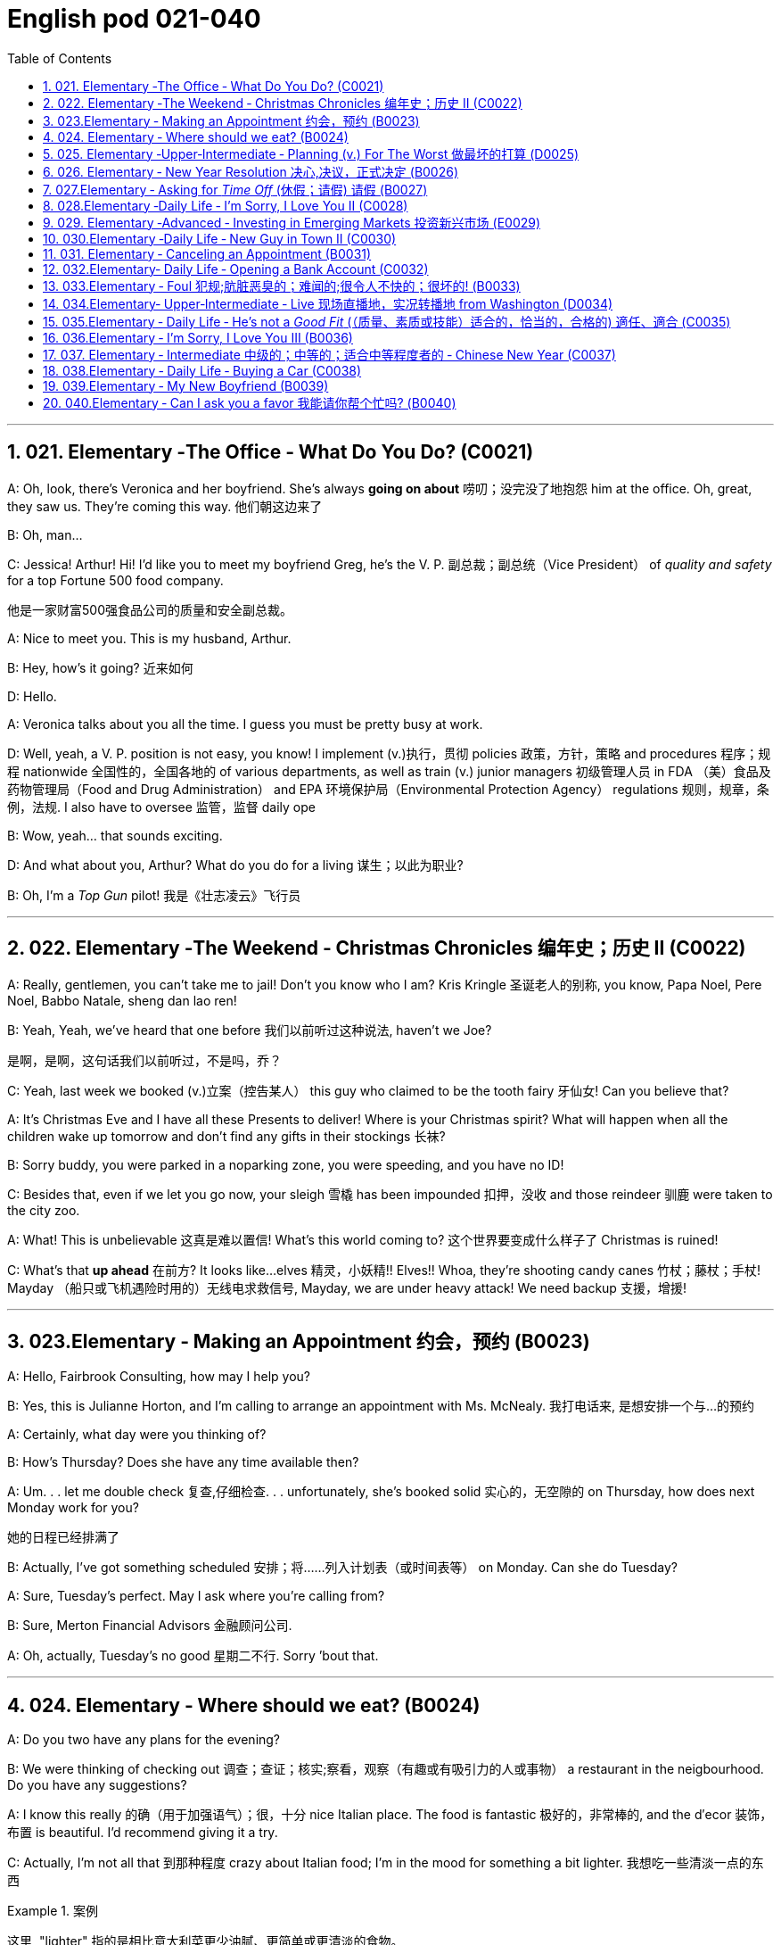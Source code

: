 
=  English pod 021-040
:toc: left
:toclevels: 3
:sectnums:
:stylesheet: ../../myAdocCss.css

'''


== 021. Elementary ‐The Office ‐ What Do You Do? (C0021)

A: Oh, look, there’s Veronica and her
boyfriend. She’s always *going on about* 唠叨；没完没了地抱怨 him
at the office. Oh, great, they saw us. They’re
coming this way. 他们朝这边来了

B: Oh, man...

C: Jessica! Arthur! Hi! I’d like you to meet
my boyfriend Greg, he’s the V. P. 副总裁；副总统（Vice President） of _quality
and safety_ for a top Fortune 500 food
company.

[.my2]
他是一家财富500强食品公司的质量和安全副总裁。

A: Nice to meet you. This is my husband,
Arthur.

B: Hey, how’s it going? 近来如何

D: Hello.

A: Veronica talks about you all the time. I
guess you must be pretty busy at work.

D: Well, yeah, a V. P. position is not easy,
you know! I implement (v.)执行，贯彻 policies  政策，方针，策略 and
procedures 程序；规程 nationwide 全国性的，全国各地的 of various
departments, as well as train (v.) junior
managers 初级管理人员 in FDA  （美）食品及药物管理局（Food and Drug Administration） and EPA 环境保护局（Environmental Protection Agency） regulations 规则，规章，条例，法规. I also
have to oversee 监管，监督 daily ope

B: Wow, yeah... that sounds exciting.

D: And what about you, Arthur? What do you
do for a living 谋生；以此为职业?

B: Oh, I’m a _Top Gun_ pilot! 我是《壮志凌云》飞行员

'''

== 022. Elementary ‐The Weekend ‐ Christmas Chronicles 编年史；历史 II (C0022)

A: Really, gentlemen, you can’t take me to
jail! Don’t you know who I am? Kris Kringle 圣诞老人的别称,
you know, Papa Noel, Pere Noel, Babbo
Natale, sheng dan lao ren!

B: Yeah, Yeah, we’ve heard that one before 我们以前听过这种说法,
haven’t we Joe?

[.my2]
是啊，是啊，这句话我们以前听过，不是吗，乔？

C: Yeah, last week we booked (v.)立案（控告某人） this guy who
claimed to be the tooth fairy 牙仙女! Can you
believe that?

A: It’s Christmas Eve and I have all these
Presents to deliver! Where is your Christmas
spirit? What will happen when all the children
wake up tomorrow and don’t find any gifts in
their stockings 长袜?



B: Sorry buddy, you were parked in a noparking
zone, you were speeding, and you
have no ID!

C: Besides that, even if we let you go now,
your sleigh 雪橇 has been impounded 扣押，没收 and those
reindeer 驯鹿 were taken to the city zoo.

A: What! This is unbelievable 这真是难以置信! What’s this
world coming to? 这个世界要变成什么样子了 Christmas is ruined!

C: What’s that *up ahead* 在前方? It looks like...
elves 精灵，小妖精!! Elves!! Whoa, they’re shooting candy
canes 竹杖；藤杖；手杖! Mayday （船只或飞机遇险时用的）无线电求救信号, Mayday, we are under heavy
attack! We need backup 支援，增援!




'''

== 023.Elementary ‐ Making an Appointment 约会，预约 (B0023)

A: Hello, Fairbrook Consulting, how may I
help you?

B: Yes, this is Julianne Horton, and I’m
calling to arrange an appointment with Ms.
McNealy. 我打电话来, 是想安排一个与...的预约

A: Certainly, what day were you thinking of?

B: How’s Thursday? Does she have any time
available then?

A: Um. . . let me double check 复查,仔细检查. . .
unfortunately, she’s booked solid 实心的，无空隙的 on
Thursday, how does next Monday work for
you?

[.my2]
她的日程已经排满了

B: Actually, I’ve got something scheduled  安排；将……列入计划表（或时间表等） on
Monday. Can she do Tuesday?

A: Sure, Tuesday’s perfect. May I ask where
you’re
calling from?

B: Sure, Merton Financial Advisors 金融顾问公司.

A: Oh, actually, Tuesday’s no good 星期二不行. Sorry
’bout that.

'''

== 024. Elementary ‐ Where should we eat? (B0024)

A: Do you two have any plans for the
evening?

B: We were thinking of checking out 调查；查证；核实;察看，观察（有趣或有吸引力的人或事物） a
restaurant in the neigbourhood. Do you have
any suggestions?

A: I know this really 的确（用于加强语气）；很，十分 nice Italian place. The
food is fantastic 极好的，非常棒的, and the d′ecor 装饰，布置 is beautiful.
I’d recommend giving it a try.

C: Actually, I’m not all that 到那种程度 crazy about
Italian food; I’m in the mood for something a
bit lighter. 我想吃一些清淡一点的东西

[.my1]
.案例
====
这里, "lighter" 指的是相比意大利菜更少油腻、更简单或更清淡的食物。
====

A: In that case 假若那样的话, I know a great little bistro 小餐馆；小酒馆.
They make a really tasty 美味的 seafood (n.)海鲜；海味；海产食品 platter 大平盘; the
fish is outstanding 杰出的，优秀的.

[.my1]
.案例
====
.platter
a large plate that is used for serving food 大平盘 +
•I'll have the fish platter (= several types of fish and other food served on a large plate) .我来一盘鱼套餐吧。

image:/img/platter.jpg[,15%]


====


B: It sounds fantastic, but I’m allergic (a.)对……过敏的；过敏引起的 to
seafood, so. . .

[.my1]
.案例
====
.allergic
-> all-其它,不同 + -erg-工作 + -ic形容词词尾
====

A: Okay, well, let me think. . . Oh, I know
this great little place 我知道一个很棒的小地方. It’s just a hole in the
wall, but they do the most amazing
sandwiches. You gotta give them a try.

C: Ella, you took me there last time I visited,
and I got _food poisoning_  食物中毒, remember?

[.my2]
上次我去的时候, 是你带我去的，结果我食物中毒了，记得吗？

'''

== 025. Elementary ‐Upper‐Intermediate ‐ Planning (v.) For The Worst 做最坏的打算 (D0025)

A: Well, right, let’s move to our next order 顺序；次序 of
business, as many of you are aware, in
recent weeks there has been a lot of _media
coverage_ 媒体报道 surrounding this _bird flu_ 禽流感 issue. And
it’s come to my attention 我注意到 that  our company
lacks (v.) any sort of _bird flu_ contingency (n.)可能发生的事；偶发（或不测、意外）事件 plan.

[.my2]
好的，让我们进入下一项议程，正如你们许多人所知，最近几周有很多媒体报道了禽流感问题。我注意到我们公司缺乏任何禽流感应急计划。

[.my1]
.案例
====
.contingency
an event that may or may not happen 可能发生的事；偶发（或不测、意外）事件
SYNpossibility +
•We must consider all possible contingencies. 我们必须考虑一切可能发生的事。 +
•to make contingency plans (= plans for what to do if a particular event happens or does not happen)  拟订应变计划

-> con-, 强调。-ting, 接触，词源同contact,tangible. 指接触到的，偶然发生的。
====

B: Basically, we need *to come up with* 想出，提出（想法、计划、解决方案等） a clear
plan; we need to outline  概述，略述 specific actions that
our company can take *to maintain critical
business functions* 可以采取维护关键业务功能 in case a pandemic (n.a.)（疾病）大规模流行的;大流行病
strikes.

[.my2]
基本上，我们需要提出一个明确的计划；我们需要概述公司在发生大流行时可以采取的具体行动，以维持关键业务功能。

A: So, `主` what I’d like to do `系` is 我想做的是: first appoint (v.)
someone to look after 照看，监视 drafting (v.)起草 our plan;
Ralph, I’d like you *to head (v.) up* 领导，主管（某部门或机构分支等） this project.

C: Sure, no problem. What issues do you
want me to consider 你想让我考虑什么问题?

B: Well, let’s see, there are a few points we
need to be thinking about. . . first, I’ll need
you to analyze our numbers and *figure out*
what kind of financial impact an outbreak （战争、疾病、暴力等的）爆发，突然发生
might have.

[.my2]
有几点我们需要考虑一下…首先，我需要你分析一下我们的数据，弄清楚疫情爆发可能会造成什么样的财务影响。

[.my1]
.案例
====
.What kind of financial impact an outbreak might have
疑问句原句为："`宾` What kind of financial impact `谓` *might* `主` an outbreak *have*?" +
嵌套为从句后，变为："`宾` What kind of financial impact `主` an outbreak might have"。
====

A: You’ll also need to think about how we can
avoid any of our employees getting infected;
think of ways to reduce employee-customer
contact 接触, perhaps some IT solutions that will
allow our people to work from home.

[.my2]
你还需要考虑如何避免我们的员工被感染；想办法减少员工与客户的接触，也许一些IT解决方案可以让我们的员工在家工作

C: I guess you’ll need me to forecast (v.)预测，预报
employee absences  缺席，缺勤 as well, right? And I’ll
think about the impact *this will have* on our
clients. Hey, what about vaccines  疫苗? Should we
be thinking about getting vaccines for our
employees?

[.my2]
我猜你还需要我预测一下员工的缺勤情况，对吧？我会考虑这将对我们的客户产生的影响。嘿，那疫苗呢？我们是否应该考虑给我们的员工接种疫苗？


A: Exactly right. So, I’ll leave this to you,
and we’ll review 审查，检查 the draft plan in two weeks.
Okay, so, anyone want to order (v.) some KFC for
lunch?

'''

== 026. Elementary ‐ New Year Resolution  决心,决议，正式决定 (B0026)

A: So, did I tell you about my New Year’s
resolution? I’ve decided to go on a diet 节食，减肥.

B: And you’re going to completely transform (v.)
your eating habits, right?

A: Exactly! I’m going to cut out 裁剪;停止做（或使用、食用） all that junk 无用的东西；无价值的东西;
废旧杂物；垃圾，破烂
I eat; no more chips 炸土豆条, no more soda 苏打；碳酸水, no more
fried food 油炸食品.

B: I’ve heard this one before.

A: But this time I’m going to stick to it 坚持下去. I
really mean it 我是认真的! Trust me, Carol, I’m going to
be a new man in one year’s time!

B: Well, I guess we’ll just have to wait and
see.

A: Thanks, honey, that was a great meal 那顿饭真棒. I’m
stuffed (a.)（人）吃饱的，吃撑的. Do we have any chips left?

'''

== 027.Elementary ‐ Asking for _Time Off_ (休假；请假) 请假 (B0027)

A: Mr. McKenna, do you have a second 你有空吗? I
need to talk to you about something.

B: Sure, Liv, what can I do for you?

A: Well, I was just wondering. . . you see, I
know I’ve used up 用尽，耗尽 all my vacation 休假，假期 days this
year, but my sister is getting married, and
the wedding is overseas, and, well. . .

B: You wanna take some _time off_ 休假；请假, is that
right?

A: Well, sir, I was just hoping that I might be
able to take some unpaid leave (未带薪休假) this year 我也许可以请一些无薪假.

B: What dates are you planning on *taking
off* 起飞;匆匆离去；急忙离开? I’ll need at least two months notice, so
that I can plan for your absence.

[.my2]
我至少需要提前两个月通知，这样我才能为你的缺席做准备。

A: I was thinking of taking off from
September first until the thirtieth 第三十. Would you
be okay with that?

B: Well, I guess so.

'''

== 028.Elementary ‐Daily Life ‐ I’m Sorry, I Love You II (C0028)

A: I’m so relieved 放心的，宽慰的 that your ankle wasn’t
broken! I feel just awful about this whole
thing. I wanna *make it up 弥补；补偿 to* you. Let me
take you out to dinner tonight. My treat (乐事；乐趣；款待) 我请客.

B: That sounds great! I’d love to! Here is my
address. Pick me up at eight? 八点来接我

A: Perfect!

B: Thank you for such a lovely evening! The
food was amazing, and I had a great time. 我玩得很开心

A: Me too. You look so beautiful tonight! I
wish this night would never end. There’s
something I have to tell you...

B: What is it?

A: I woke up today thinking *this would be
just like* any other ordinary day, but I was
wrong. A twist 扭动，转动 of fate 命运的转折 brought us together. I
crashed 碰撞；撞击 into your life and you into mine, and
this may sound crazy, but I’m falling


'''

== 029. Elementary ‐Advanced ‐ Investing in Emerging Markets 投资新兴市场 (E0029)

A: Dad, I’d like to borrow some money. 我想借一些钱

B: Sure, Johnny, how much do you need?
Five bucks （一）美元?

A: Come on, Dad, I need thirty thousand. I
wanna get into the market. You know, I’m
tired  疲倦的，累的 of hearing (v.) all this news about the
economic downturn （商业经济的）下降，衰退期, the inevitable 必然发生的，不可避免的 recession,
people stuffing (v.)填，塞；填满 their money in their
mattresses 床垫，底垫. I look at this as an opportunity.
This is a chance for me *to get a jump start* 启动（汽车引擎）;提前开始
on building my _nest egg_ 备用的钱；储备金;养老金.

[.my2]
我想进入市场。我已经听够了这些关于经济衰退的新闻，不可避免的经济衰退，人们把钱塞到床垫里。我把这看作是一个机会。
这是一个让我开始攒钱的好机会。

[.my1]
.案例
====

"Get a jump start" 意思是 “抢先开始” 或 “占得先机”。
在这个语境中，话者希望借此机会提前进入市场投资，从而在别人还在观望或害怕的时候获得领先优势。

"Nest egg" 是一个常见的习语，指的是 “储备金” 或 “存款”，通常用于形容为未来（如退休）存下来的资金。
在这里，话者将其视为一种长期投资，意图通过这笔钱为自己的未来积累财富。

话者想借三万美元进入市场，在其他人担忧经济衰退时抓住机会，尽早开始为自己的储备金打基础并谋取未来的财务安全。

.nest egg
an amount of money that has been saved or kept for a special purpose 储备金,为特殊目的而储蓄或保留的金额： +
- Regular investment of small amounts of money is an excellent way of building a nest egg.
定期进行少量资金投资, 是积累储蓄的绝佳方式。
====

B: I don’t know about that; with 鉴于 all the
uncertainty in the markets right now, it
would be a very unwise 不明智的；愚蠢的；轻率的 decision to invest. I
don’t know if you’re aware son, but there has
been a lot of turmoil  混乱，骚动 in the markets recently.
There have already been half a million layoffs (n.)裁员；解雇
in the last few months, and we have no idea
how `主` _the proposed  被提议的，建议的 stimulus  刺激（物）, 促进因素 package_ `谓` will
impact the economy. There’s just too much
instability （形势的）不稳定. I wouldn’t feel comfortable
investing (v.) in this climate (气候；气候区；氛围，局势) 在这种环境下投资，我觉得不舒服.

[.my2]
我不知道。鉴于目前市场的不确定性，投资将是一个非常不明智的决定。我不知道你知不知道，孩子，最近市场出现了很多动荡。在过去的几个月里，已经有50万人失业，我们不知道拟议的刺激方案将如何影响经济。不稳定因素太多了。我觉得在这种环境下投资是不舒服的。

A: But look at it this way 但我们可以这样看, every challenge is
an opportunity. And anyway, I’m not talking
about investing in the domestic market.
There are emerging markets that promise (v.)
great returns. Look at China, for example;
they have 1.4 billion 十亿 people, half a billion of
whom have recently entered the middle
class. Here alone, _the aggregate (a.)总计的，合计的 demand_ for
_consumer goods_ 消费品 rePresents (v.) an amazing
_wealth generating_ 创造财富 opportunity.

[.my2]
但换个角度看，每一个挑战都是一个机会。不管怎样，我说的不是投资国内市场。
有些新兴市场有望带来巨大回报。以中国为例；中国有14亿人口，其中5亿人刚刚进入中产阶级。仅在这里，对消费品的总需求就代表着一个惊人的创造财富的机会。

B: Come on, son, you’re looking at this too
naively 无邪地；天真烂漫地, the Chinese market has exhibited 展出；表现出 a
great deal of 许多,大量的,很多 instability, and their currency 通货，货币
has been devalued  贬值 by almost a whole
percentage point.

[.my2]
得了吧，孩子，你看这个太天真了，中国市场表现出了很大的不稳定性，他们的货币几乎贬值了整整一个百分点。

A: Fine, then! If that’s the way you feel 如果这是你的感觉, so
be it 就这样吧,顺其自然. But you’re *losing out 得不到（需要或觉得应有的东西） on* a great
opportunity here. I’m going to go *hit up* 向（某人）要求（钱等） Mum
*for* the cash.

[.my2]
好,!如果这是你的感觉，那就随它去吧。但你正在失去一个很好的机会。我要去找妈妈要钱。

[.my1]
.案例
====
.LOSE ˈOUT (ON STH)
( informal ) to not get sth you wanted or feel you should have 得不到（需要或觉得应有的东西） +
•While the stores make big profits, it's the customer who loses out. 商店赚大钱，而吃亏的是顾客。

.hit sb ˈup for sth |ˈhit sb for sth
( NAmE informal ) to ask sb for money 向某人要钱 +
•Does he always hit you up for cash when he wants new clothes? 他要买新衣服时是不是总找你要钱？


====

'''

== 030.Elementary ‐Daily Life ‐ New Guy in Town II (C0030)

A: Oh, Armand, thank you for such a
thoughtful 体贴入微的，考虑周到的 invitation 谢谢你如此周到的邀请! It’s really very nice of
you to invite us over for dinner, don’t you
think so, Ellen?

B: Oh, yes of course! We’d love to come
over 我们很乐意过来. Can I bring anything 我能带点什么吗?

C: No, don’t worry about it; I’ll take care of
everything 我会处理好一切的. I’ll see you tonight 今晚见. Come with
an appetite 带着胃口来吧... I know I will!

B: I don’t want go over to his place for
dinner! He gives me the creeps 爬；蔓延;毛骨悚然的感觉! Why on
earth did you accept?

A: Oh come on Ellen, it will be nice to get to
know him. Besides, he’s new to the
neighborhood, and it would be rude to
decline 拒绝，谢绝 his invitation.

B: I guess so... You always *rope* (v.)用绳子系牢；捆紧 me *into*
things like this!

[.my1]
.案例
====
.rope (v.) sb←→ˈinˌ| rope sb ˈinto sth
[ usually passive] ( informal ) to persuade sb to join in an activity /or to help to do sth, even when they do not want to 劝说某人加入；说服某人帮忙 +
[+ to inf] +
•Everyone *was roped in* to help with the show. 每个人都被动员来为这次表演出力。
====

C: Ladies! Thank you for coming! You look
delicious ...I mean beautiful. Please come in.

A: Oh Oh Armand! You are too kind 亲切友好的；温和的，无害的；关爱的，好心的（尤用于答谢语中）!

B: How did I get myself into this...

'''

== 031. Elementary ‐ Canceling an Appointment (B0031)

A: Hello, Samantha speaking. 我是萨曼莎

B: Hi Samantha. This is Angela calling. 我是安吉拉

A: Oh, hi Angela, what’s up 出了什么事?

B: I’m just calling 打电话 about our meeting today. I
wonder, is it possible 是否可能 to reschedule (v.)重新排定日程；重订时间表 our
appointment in the afternoon? I have a bit of
an emergency 我有一点紧急情况 that I need to take care of.

[.my2]
我打电话只是想谈谈我们今天开会的事。我想知道是否可以把我们的约会改到下午？我有一点紧急情况需要处理。


A: Let me see, it shouldn’t be too much of a
problem... 应该不会有太大的问题

B: I’m really sorry, I hope it doesn’t
inconvenience (v.)麻烦，打扰 you too much, it’s just this
thing *came up* 发生，出现, and ... 只是突然出现了一件事

A: Angela, you know what 你知道吗(用于引起某人的注意，然后宣布某事), I can’t make it to
our meeting, either 我也去不了我们的会议了. Why don’t we postpone 推迟，延缓
it to tomorrow afternoon _at the same time_?

[.my2]
你知道吗，我也去不了我们的会面了。我们何不推迟到明天下午同一时间？


B: Sounds great. See you tomorrow.

C: Angela..Angela, look up! See that lady
over there 看到那边那位女士了吗 who *is trying on* 试穿 a red leather
jacket? Isn’t that Samantha?

[.my2]
抬头看！看到那边那位正在试穿红色皮夹克的女士了吗？那不是萨曼莎吗？


B: What? No wonder 难怪,怪不得 she told me she
couldn’t make it to the meeting, oh, no, I
think she saw me...

'''

== 032.Elementary‐ Daily Life ‐ Opening a Bank Account (C0032)

A: Next, please. May I help you, sir?

B: Hello, yes, I’d like to open a bank
account.

A: Certainly, I can  help you with that.
What type of account would you like to open?
A chequing 支票账户 or a savings account?

B:  What features do they offer? 它们提供什么功能？

A: Well, if you just *take a look* here, see,
with our _chequing account_, you can have
unlimited 无限制的；无限量的；无条件的 daily transactions 办理；处理;（一笔）交易，业务，买卖 for a small
_monthly fee_ 月费, and our _savings account_ has a
higher _interest rate_ 利息率 , but you must carry a
_minimum balance_ (余额)最低余额 of $ 10,000 dollars.

[.my2]
您看一下这里，在我们的支票账户中，您每天可以无限制地交易，每月只需付很少的费用，而我们的储蓄账户利率较高，但您必须持有1万美元的最低余额。

B: I see, well, I think I’m more interested in
a chequing account; I like to have easy
access to my money. 我喜欢方便地使用我的钱。

A: Alright, then, with this chequing account
you’ll be issued 发布；（正式）发给 a _debit card_ 借记卡 and a cheque
book. Will you require overdraft 透支 protection?
There is an extra fee for that.

[.my2]
好的，那么，这个支票账户将发给您一张借记卡和一本支票簿。您需要透支保护吗？
这需要额外收费。

[.my1]
.案例
====
.debit card
a plastic card that can be used to take money directly from your bank account when you pay for sth 借记卡；借方卡

.Debit card VS Credit card

[.my3]
[options="autowidth" cols="1a,1a"]
|===
|Debit card (相当于支付宝) |Credit card (相当于小额贷款)

|扣賬卡（Debit card）即是直接與銀行戶口綁定的銀行卡，持有人可用作消費簽賬或提款，交易金額會直接從戶口結餘扣除。換言之，*持有人不可以「先使未來錢」，在消費之前必須確保銀行戶口裡有足夠結餘支付，方可順利憑卡進行交易。*
|使用信用卡（Credit card）
消費，*每次支付都先由銀行墊支，而且支援"現金透支"功能。用戶可選擇「先消費，後支付」*，並在信用卡截數日後, 才會被要求償還有關的消費額。
|===

.Overdraft Protection
透支保护：一种银行服务，用于防止账户透支。当账户余额不足时，银行会自动从其他账户或信用额度中转移资金，以避免透支费用或拒付。

Overdraft protection is an optional service that *prevents* charges 费用 to a bank account (primarily checks, ATM transactions （一笔）交易，业务，买卖;办理；处理, debit-card charges) *from* being rejected 拒绝，驳回；不同意 when they exceed 超过，超出；超越（限制） the available funds 可用资金 in the account. Overdraft protection, sometimes called cash-reserve 现金储备 checking, is used most frequently as a cushion 垫子，缓冲垫 for _checking accounts_ 支票账户, but it also can be applied to _savings accounts_.


透支保护是一项可选服务，可防止向银行帐户收取的费用（主要是支票、ATM 交易、借记卡费用）在超过帐户中的可用资金时被拒绝。透支保护，有时称为现金储备检查，最常用作支票账户的缓冲，但也可应用于储蓄账户。

With overdraft protection, even if the account has insufficient 不充分的，不够重要的 funds, the bank will cover the shortfall 缺口；差额；亏空 so that the transaction  交易，买卖，业务 goes through. When a customer *signs up 报名（参加课程） for* overdraft protection, they designate (v.)命名；指定;选定，指派，委任（某人任某职） a backup account 备份帐户 for the bank to use (v.) as the source to cover any overdrafts —usually a linked savings account, credit card, or line of credit 信用额度.

However, the bank charges (v.) the customer for this service in a few ways, for example, through _overdraft fees_ 透支费用 to process (v.) any transactions that overdraw (v.)透支 the account.

有了透支保护，即使账户资金不足，银行也会补足不足的部分，以便交易顺利进行。当客户注册透支保护时，他们会指定一个备用账户供银行用​​作支付任何透支的来源——通常是链接的储蓄账户、信用卡或信用额度。然而，银行通过多种方式向客户收取此项服务的费用，例如通过"透支费"来处理任何透支账户的交易。

Without overdraft protection, `主` transactions that have insufficient funds to cover them `谓` are returned unpaid—that is, _checks_ bounce (v.)拒付，退回（支票等） and _debit transactions_ are refused, which can be expensive and disruptive (a.)引起混乱的；扰乱性的；破坏性的 for the customer. Many banks charge (v.) overdraft and non-sufficient funds (NSF) fees (traditionally between $30 and $35, per transaction, on average, although several larger banks began reducing or eliminating 消除 the NSF fee *as of* 从…开始，截至… late 2022) for accounts that don't have sufficient funds.


如果没有透支保护，资金不足以支付的交易将被退回未付款，也就是说，支票被退回并且借记交易被拒绝，这对客户来说可能是昂贵的且具有破坏性。许多银行对资金不足的账户收取透支和资金不足 (NSF)费用（传统上每笔交易平均在 30 至 35 美元之间，尽管几家较大的银行从 2022 年底开始减少或取消 NSF 费用）资金。

If you bounce a check, you can incur (v.)带来（成本、花费等）；招致，遭受 a variety of 各种各样的 charges or, in extreme cases, your bank can close your account, which also affects your ability to open a new checking account.

如果您退回支票，您可能会产生各种费用，或者在极端情况下，您的银行可能会关闭您的账户，这也会影响您开设新支票账户的能力。






What's more, *not only* can the bank refuse (v.) payment and charge (v.) the account holder, *but* a penalty （因违反法律、规定或合同而受到的）处罚，刑罚 or fee may also be charged by the merchant 商人 for the failed transaction.

更重要的是，银行不仅可以拒绝付款并向账户持有人收取费用，商户还可能对失败的交易收取罚款或费用。

As soon as the overdraft protection service is triggered, the linked account is charged a _transfer fee_ 过户手续费 to move funds to cover (v.) the shortfall. The account holder may also be charged *either* an additional fee every month that overdraft protection is used *or* a fixed _monthly fee_ for continuous protection.

一旦透支保护服务被触发，关联账户就会被收取转账费，以转移资金以弥补缺口。账户持有人还可能因使用透支保护而每月被收取额外费用，或因持续保护而每月被收取固定费用。
====

B: No, that won’t be necessary 没有必要.

A: In that case, I’ll get you to fill out 填写 this
paperwork (（诉讼案件、购置房产等所需的）全部文件，全部资料) 我会让你把这些表格填好; I’ll need your _social insurance_ 社会保险
number, and two pieces of government ID 政府身份证件. If
you could just sign here, and here, and here;
we’ll be all set (设置；调整好；安排就绪) 我们将准备就绪. Would you like to make a
deposit 存款 today?

[.my2]
这样的话，我会让你填这份文件；我需要你的社会保险号和两张身份证。请在这里，这里和这里签名；我们会搞定的。您今天要存款吗？

B: Yes, I’d like to deposit one billion 十亿 dollars.


'''

== 033.Elementary ‐ Foul 犯规;肮脏恶臭的；难闻的;很令人不快的；很坏的! (B0033)

A: Has the game 比赛 started yet?

B: Yeah, about 5 minutes ago.

A: Who’s winning?

B: The Bulls 公牛队, of course!

A: What! That wasn't a foul (n.)犯规! C’mon 来吧；快点；得了吧（=come on）, ref 裁判（等于 referee）!

B: Don’t worry, Shaq always *screws up* 搞糟；搅乱；弄坏 _free
throws_ 罚球.

A: You were right! He didn’t *make the shot* 投篮得分!

B: That was a great shot! A three pointer,
yeah!


A: Did you see that? He traveled （以某速度、朝某方向或在某距离内）行进，转送，传播;持球走；（带球）走步 and the ref 裁判
didn’t call 召唤，呼唤 it!

B: This ref needs glasses 需要眼镜. Hey ref, open your
eyes! I can’t believe he didn’t see that!

A: Okay... end of the first quarter 季度；季... Alright,
I’m gonna make a beer run (（尤指短程或定期，乘交通工具的）旅程，航程) 买啤酒之行;**我要去买瓶啤酒**.

'''

== 034.Elementary‐ Upper‐Intermediate ‐ Live 现场直播地，实况转播地 from Washington (D0034)

A: This is Madeline Wright, for BCC News
_reporting live_ 现场报道 from Washington D. C. where,
very shortly 很快地, the new President will deliver
his inaugural （演说）就职的，就任的；首次的，初始的 address 讲，演说. Just moments ago, the
President was sworn-in 宣誓就职 to office; following
the United States Constitution 宪法 /the President
*swore (v.)郑重承诺；发誓要；表示决心要 an oath* 誓言，誓约 to faithfully execute (v.)执行，实施 the office 要职；重要官职；重要职务
of the presidency 总统（主席，校长）的职位（任期）.

[.my2]
我是玛德琳·赖特，bbc新闻从华盛顿发回的现场报道，很快，新总统将发表就职演说。就在刚才，总统宣誓就职；根据美国宪法，总统宣誓忠实履行总统职务。

B: And what exactly is going on now 现在到底发生了什么,
Madeline?

[.my2]
现在到底发生了什么

A: Well, Tom, *true (a.)忠诚的；忠心耿耿的；忠实的;精确的；与正本无异的；逼真的 to* American tradition, the
band 乐队 has just played “Hail 赞扬，欢呼 to the Chief 领袖，首领”, and
the President has been honored 尊敬，尊重（某人） by a 21-gun
salute 致敬；致意;鸣礼炮；鸣炮致敬. Now we’re waiting for the President to
take to the stage 登台 and deliver his speech.
Tom, it’s like *a _who’s who_ 名人录,一群知名人物 of the political
world* here on Capital 首都，首府 Hill 山丘，小山, with dignitaries 显贵；要人；达官贵人
representing (v.) several different countries.

[.my2]
按照美国的传统，乐队刚刚演奏了《向领袖致敬》，总统受到了21响礼炮的致敬。现在我们正在等待总统上台发表演讲。汤姆，这就像国会山的政界名人录，有来自不同国家的政要。

[.my1]
.案例
====
"Who’s who" 是一个习语，意思是 “名人录” 或 “一群知名人物”，通常用来描述在某个领域中非常重要或有名的人物集合。 +
在这个句子中，"a _who’s who_ of _the political world_" 的意思是：
“这里聚集了政界的知名人物或精英群体。”

A _Who's Who_ (or _Who Is Who_) is a reference work (n.)工作成果；产品；作品 *consisting of* biographical 传记的，生平的 entries （词典所列的）词目 of notable 显要的，值得注意的；非常成功的，令人尊敬的 people in a particular field. The oldest and best-known is the annual publication Who's Who, a _reference work_ 参考书 on _contemporary prominent people_ in Britain published annually since 1849.

《名人录》 （或《名人录》）是一本参考书，其中包含特定领域知名人士的传记条目。最古老、最著名的是年度出版物《名人录》，这是一本关于英国当代杰出人物的参考书，自 1849 年以来每年出版一次。
====


B: What’s the mood 情绪；气氛 _on the ground_ 当场；在现场 like,
Madeline?

[.my2]
现场的气氛怎么样？

A: In a word 总之，概括地说, the mood here is electric 充满刺激的；令人激动的;电动的；发电的. The
excitement 激动，兴奋 in the air is palpable 明显的；可感知的；易觉察的; I’ve never
seen a larger crowd here on Capital Hill, and
the audience 观众，听众 is shouting, crying, and
embracing each other. On this, a most
historic day, you can feel the hope and the
excitement in the air. The 20th of January
will *go down in history* 载入史册 as the . . . . Oh, Tom,
it looks like the President is about to
begin. . .

[.my2]
总而言之，这里的气氛令人兴奋。空气中的兴奋是显而易见的；我从来没有在国会山见过这么多人，观众们又喊又哭，互相拥抱。在这个最具历史意义的日子里，你可以感受到空气中弥漫着希望和兴奋。1月20日将作为. . . .被载入史册哦，汤姆，看起来总统就要开始了…




C: My fellow 同事；同辈；同类；配对物 Americans, today I stand before
you...

[.my2]
我的美国同胞们，今天我站在你们面前…


'''

== 035.Elementary ‐ Daily Life ‐ He’s not a _Good Fit_ (（质量、素质或技能）适合的，恰当的，合格的) 適任、適合 (C0035)


[.my1]
.案例
====
.fit
(v.)~ for sb/sth |~ to do sth : suitable; of the right quality; with the right qualities or skills （质量、素质或技能）适合的，恰当的，合格的 +
- The food was not fit for human consumption. 这食物不适合人吃。 +
- The children seem to think I'm only fit for cooking and washing! 孩子们似乎以为我只配做饭洗衣！

.be a good fit for something = 適任、適合
So, you didn't like the guy?
所以, 你不喜歡那個人? +
He wasn't a good fit for me.
我覺得他並不適任。
====

A: So, Lauren, I just wanted to talk to you
quickly about our new _customer support_
representative  代表，代理人, Jason Huntley.

[.my2]
我想跟你快速谈谈我们的新客户支持代表，杰森·亨特利。

B: Sure, what’s up?

A: Basically, I’ve got a few concerns （尤指许多人共同的）担心，忧虑 about
him, and the bottom line is, I don’t think *he’s
a good fit* for our company.

B: Okay... what makes you say that? I
thought you were pleased 高兴的，满意的 with his overall
performance. Didn’t you just tell me last
week how impressed 使钦佩，使留下深刻印象 you were with his
attitude?

A: Yeah, his attitude is great, but he’s really
unreliable 不可靠的；靠不住的. Sometimes he’s really productive 生产的;富有成效的,
but then other times... take last Tuesday for
instance, he was forty-five minutes late for
our morning meeting!

B: Well, I’m sure he had a perfectly good
reason...

A: But that’s not the only thing... you know,
he really doesn’t have the best work ethic 行为准则，道德规范，伦理标准；信仰,
I’m constantly catching him on MSN and
Facebook when he *should be* talk**ing** 本该现在正在做某事（实际没有做） to
clients.

[.my2]
当他应该和客户交谈的时候，我却经常在MSN和Facebook上看到他。

[.my1]
.案例
====
.should have done 表示过去本该做某事, 而实际未做。 +
例如一个孩子在本该睡午觉的时间看电视，母亲发现后会说，You should be sleeping now. 你本该是在睡觉的。
====

B: Yeah, but come on, Geoff, *as if* 好像，仿佛 you don’t
check 查看，查询 Facebook at work. Look, you hired this
guy, we’ve invested 投资，花费 a lot of time and money
in his training, so now *it’s up to you* 由你決定;取決於你 to coach (v.)训练，指导
him. Make it work 使某事物正常运转或成功实现, Geoff!

[.my2]
是啊，但是拜托，杰夫，好像你工作的时候不刷脸书似的。听着，你雇了这个人，我们在他的训练上投入了大量的时间和金钱，现在就靠你来指导他了。让它发挥作用;加油干，杰夫！

A: Make it work, Geoff. You would say that,
wouldn’t you, he is your cousin 堂（表）兄弟，堂（表）姐妹; what a jerk (蠢人；傻瓜；笨蛋) 真是个混蛋/蠢货/讨厌鬼,
make me hire your stupid, useless, cousin.

[.my2]
好好干，杰夫。你会这么说，是吗？他是你的堂兄。真是个混蛋，让我雇你那愚蠢无用的堂兄。

[.my1]
.案例
====
.jerk
[ C] ( informal ) a stupid person who often says or does the wrong thing 蠢人；傻瓜；笨蛋

.what a jerk
真是个混蛋;你这人怎么这样!;真是一堆垃圾 +
“What a jerk” 是英语中的一句俚语，通常**用于表达对某人行为或态度的强烈不满，**带有贬义。

“jerk” 在俚语中指“蠢货”“混蛋”或“讨厌的人”，形容某人自私、粗鲁或愚蠢。 +
*“What a jerk” 可翻译为“真是个混蛋/蠢货/讨厌鬼”，语气较强烈，类似中文的“这人真差劲”。*
通常表达愤怒、鄙视或失望，比如对方做了不尊重、自私或愚蠢的事时使用。

- “He cut in line and didn’t apologize. What a jerk!”（他插队还不道歉，真讨厌！）
- “She lied about her work to get credit. What a jerk!”（她谎报工作成果抢功劳，太差劲了。）
====

'''

== 036.Elementary ‐ I’m Sorry, I Love You III (B0036)

A: Steven! Where have you been 你去哪里了? I’ve been
trying to *get a hold of 和某人联系；找到某人;抓住；拿着；握着；握住 you* for hours!

[.my2]
我找了你几个小时了！

B: I... um... there was an emergency at
work 工作上有急事, so...



A: I was waiting for you in the restaurant 餐馆，饭店 for
three hours! And you didn’t even have the
decency 礼仪；行为准则 to call me! Do you have any idea
how embarrassed 尴尬的，窘迫的；拮据的，陷入经济困境的 I was?

B: Honey, I promise this won’t happen again,
it’s just that I...

A: Yeah, right. *I’ve heard it all* before. I’m
not going to take any more of your empty
promises 我不想再听你的空头承诺了. This is the 5th time you’ve *stood*
me *up* 不赴约,放某人鸽子 in two weeks! You need to *get* your
priorities 优先事项；最重要的事；首要事情 *straight* 明确某事；把某事弄清楚. I’m tired of you putting
your job first all the time!

[.my2]
是的，没错。我以前都听过了。我不想再听你的空头承诺了。这是你两周内第五次放我鸽子了！你得分清轻重缓急。我受够了你总是把工作放在第一位！

[.my1]
.案例
====
.get sth ˈstraight
to make a situation clear; to make sure that you or sb else understands the situation 明确某事；把某事弄清楚 +
• Let's *get this straight* —you really had no idea where he was? 我们把这个明确一下—你当时真的不知道他在哪儿？
====



B: Come on, Veronica, that’s not fair. I do
*care about* 关心，在意，重视 you a lot, you know that. I tried
to ...

A: You know what? Maybe we should just
*take a break* 休息一下. I need some time to think
about where this relationship is heading.

B: But...Veronica, would you just listen to
me? There was a fire alarm at my office
building today and I was stuck 被困住，陷入困境...

'''

== 037. Elementary ‐ Intermediate 中级的；中等的；适合中等程度者的 ‐ Chinese New Year (C0037)

A: I’m so excited about Chinese New Year!
When do I get to visit Grandma 我什么时候能去看奶奶? Grandma
makes the best dumplings 饺子 in the world!

[.my2]
我对中国新年很兴奋！我什么时候能去看奶奶？奶奶包的饺子是世界上最好吃的！

B: Ha ha, right 没错. Sounds to me like 听起来像是，我觉得是 you’re
more excited about the dumplings than
seeing your Grandma.

A: Of course I miss Grandma, too. I bet 打赌，赌博；<非正式>敢肯定 she’s
gonna 即将，将要（即 going to） teach me how to play Mahjong 麻将! Hey,
Dad, are you going to buy me firecrackers  鞭炮，爆竹
this year? We’re going to have the best
fireworks (烟火) 我们会有最棒的烟花! I’m really looking forward to
lighting 点燃 them!

[.my2]
我当然也想念奶奶。我打赌她会教我打麻将！嘿,
爸爸，今年你会给我买鞭炮吗？我们将有最好的烟花！我真的很期待点亮它们！

B: Son, firecrackers aren’t toys; they’re
dangerous!

A: No, fireworks are awesome 让人惊叹的，令人敬畏的；非常棒的，极佳的!

B: Whoa, don’t you remember? Last year
when I *set off* 使（炸弹等）爆炸;引发；激起 the firecrackers, you covered
both your ears and hid behind your mother?

A: Dad! I was scared because... because I
saw a bug. That’s all.

B: Hahaha... really?

A: Oh, and I can’t wait to watch the dragon
dance! Dad, can I sit on your shoulders this
time?

B: Hey, I offered 主动提出；自愿给予 last year...

A: Well, I... anyways, I was just thinking of
the red envelopes 红包. I wanna make a list of all
the things 后定 I’m gonna buy with my red
envelope money! I can’t wait! I’m gonna
have so much money! Mom, can I get a pen
and a piece of paper?

[.my2]
我想列个清单，把我要用红包买的东西都列出来！我都等不及了！我会有很多钱的！妈妈，能给我一支笔和一张纸吗？

A: I want a new transformer 变压器;促使改变的人（或物）, no, two
transformers...the Optimus Prime,
and...maybe the wheeljack (jack是)千斤顶，起重器（换车轮时常用）? I’ll get a PSP
game, hahaha, and I’ll buy the entire 全部的，整个的 class
lunch at MacDonald’s...

[.my2]
我会请全班同学去麦当劳吃午饭

'''

== 038.Elementary ‐ Daily Life ‐ Buying a Car (C0038)

A: Hi there, can I help you folks?

[.my2]
大家好，有什么需要帮忙的吗？

B: I’m just browsing  浏览; seeing what’s on the
lot （作某种用途的）一块地，场地. My daughter wants a car for her birthday,
you know how it is.

[.my2]
我只是随便看看；看看场地上有什么。

[.my1]
.案例
====
.lot
[ C]an area of land used for a particular purpose （作某种用途的）一块地，场地 +
•a parking lot 停车场 +
•a vacant lot (= one available to be built on or used for sth) 一块空地 +
( especially NAmE ) +
•We're going to build a house on this lot. 我们打算在这块地上建造一座房子。
====

C: Dad! I’m sixteen already and I’m, like, the
only one at school who doesn’t have a car!

[.my2]
我是学校里唯一一个没有车的人！

A: She is right, you know. Kids these days all
have cars. Let me show you something we
just *got in* 到达; 购买；买进: a 1996 sedan 轿车；轿子. Excellent _gas mileage_ 英里里程;（车辆使用某定量燃料可行驶的）英里数;好处；利益, it has _dual 双的，双重的；双数的 airbags_ 安全气囊 and _anti lock brakes_ 刹车；刹车系统; a perfect vehicle 交通工具，车辆 for a young driver.

[.my2]
让我给你看看我们刚进的东西:一辆1996年的轿车。出色的油耗，它有双安全气囊和防抱死刹车；一辆适合年轻司机的车。

[.my1]
.案例
====
.sedan
-> 来自意大利语 sede,椅子，来自拉丁语 sedere,坐，词源同 sit,seat.引申词义轿子，小轿车。

image:/img/sedan.jpg[,20%]

.dual airbags
image:/img/dual airbags.jpg[,20%]

.anti lock brakes
image:/img/anti lock brakes.jpg[,30%]

====

C: Dad, I love it! It’s awesome! Can we get
this one please?

B: I see... What can you *tell* me *about* this
one? 关于这个你能告诉我什么?

[.my2]
你能告诉我这个怎么样？

A: Oh, that’s just an old _World War Two_ tank
that we use for TV commercials  商业广告；宣传. Now about
this sedan...

[.my2]
哦，那只是我们用来拍电视广告的一辆二战时期的旧坦克。现在说说这辆轿车……

B: Whoa, whoa wait a minute. Tell me more about this tank.

A: Well, Sir, if you are looking for quality 质量，品质 and
safety /then look no further 不用再找了! Three inches 英寸 of
reinforced (a.)加固的；增强的 steel 钢，钢铁 protect your daughter from
short range 射程，射击距离 missile attacks.

[.my2]
好吧，先生，如果您正在寻找质量和安全，那就别再找了！三英寸厚的钢筋保护你的女儿免受短程导弹的攻击。

B: Does the sedan 小轿车；（三厢）四门轿车;酒吧，酒馆 protect (v.) her from missile
attacks?

[.my1]
.案例
====
.sedan = saloon
来自 salon 拼写变体，词义偏向于指娱乐场所，如酒吧，交谊厅等。 +

image:/img/sedan.jpg[,15%]
image:/img/sedan 2.jpg[,15%]
====

A: It does not.

B: Well, I don’t know. Let me *sleep on* 把…留待第二天决定；把…拖延到第二天再说 it.

[.my2]
让我考虑一下。

[.my1]
.案例
====
.sleep on sth
( informal ) to delay making a decision about sth until the next day, so that you have time to think about it 把…留待第二天决定；把…拖延到第二天再说 +
• Could I sleep on it and let you know tomorrow? 能不能让我晚上考虑考虑，明天答复你？

====


A: Did I mention the tank is a tank 坦克就是坦克?

[.my1]
.案例
====
字面意思："我有没有提到坦克就是坦克？" +
语气与效果：说话者试图用幽默的方式再次强调 "tank is a tank" ，暗示它是无可替代的。
====

B: I’ll take it 我买了!

C: Dad!

'''

== 039.Elementary ‐ My New Boyfriend (B0039)

A: Irene! I heard you were on a date 约会中 last
night! So, how did it go 结果如何,后来呢? I want all the
juicy 多汁的；汁液丰富的;生动有趣的；妙趣横生的；刺激的 details!

[.my2]
艾琳!我听说你昨晚去约会了！那么，事情进展如何？我想知道所有有趣的细节！

B: Um... well, actually, we had a fantastic 极好的，非常棒的
time last night. He was...amazing!

A: Okay, now you really have *to fill* 向…提供（情况） me *in*.
What’s he like?

B: He’s really good looking; he’s quite tall,
around 6’1”, he’s in his early thirties 三十几；三十多岁, and
he’s got the most beautiful dark brown
eyes...

[.my2]
他长得真帅；他很高，大约6英尺1英寸，三十出头，有一双最漂亮的深棕色眼睛……

A: He sounds hot! What does he do *for a
living* 谋生；以此为职业?

B: You know what, this is the best part.
David is a junior 地位（或级别）低的，资历较浅的 _investment banker_ 投资银行家 at
Fortune Bank, so he’s got a great career path 职业发展道路
ahead of him!

A: Hold on a sec, his name is David?

B: Yeah?

A: That’s my brother!

'''

== 040.Elementary ‐ Can I ask you a favor 我能请你帮个忙吗? (B0040)

A: Um, sorry to bother you, um... my name
is Rachel. I’m new here. Can I ask you a
favor?

B: Hi Rachel, welcome *on board* 在船上;上船,上车, 加入团队. I’m afraid I
can’t help you right now. I’m getting ready 我正在准备
for a very important meeting.

A: Excuse me, but can I bother you for a
sec?

C: You know what, I’d love 很愿意 to help you 我很乐意帮助你, but
I’m about to meet an important client. Do
you wanna try (v.)  Sean instead? He sits (v.) right
over there.

A: Sorry to interrupt you Sean, could you do
me a quick favor?

D: Actually, I’m working on a document that
is due (a.)到期 in a couple 两个，几个 minutes. I really can’t talk
to you right now. Sorry about that.

[.my2]
我正在处理一份几分钟后就要到期的文件。

A: Geeze 天呀（表惊讶语气）! I just want to know where the
bathroom is! What’s wrong with you people!

'''